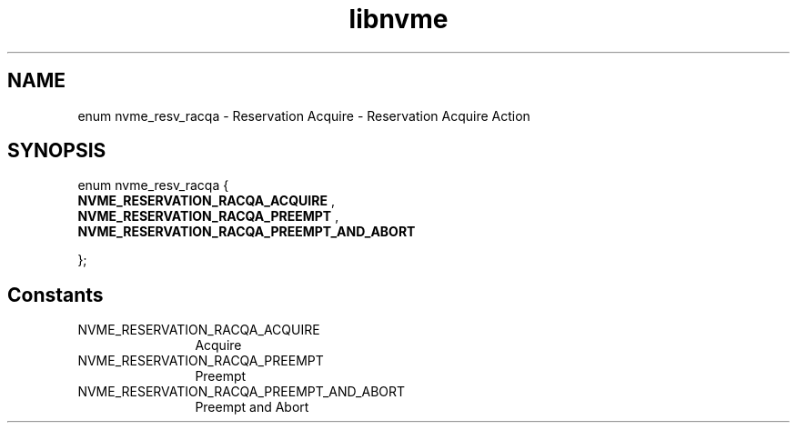 .TH "libnvme" 9 "enum nvme_resv_racqa" "September 2023" "API Manual" LINUX
.SH NAME
enum nvme_resv_racqa \- Reservation Acquire - Reservation Acquire Action
.SH SYNOPSIS
enum nvme_resv_racqa {
.br
.BI "    NVME_RESERVATION_RACQA_ACQUIRE"
, 
.br
.br
.BI "    NVME_RESERVATION_RACQA_PREEMPT"
, 
.br
.br
.BI "    NVME_RESERVATION_RACQA_PREEMPT_AND_ABORT"

};
.SH Constants
.IP "NVME_RESERVATION_RACQA_ACQUIRE" 12
Acquire
.IP "NVME_RESERVATION_RACQA_PREEMPT" 12
Preempt
.IP "NVME_RESERVATION_RACQA_PREEMPT_AND_ABORT" 12
Preempt and Abort
